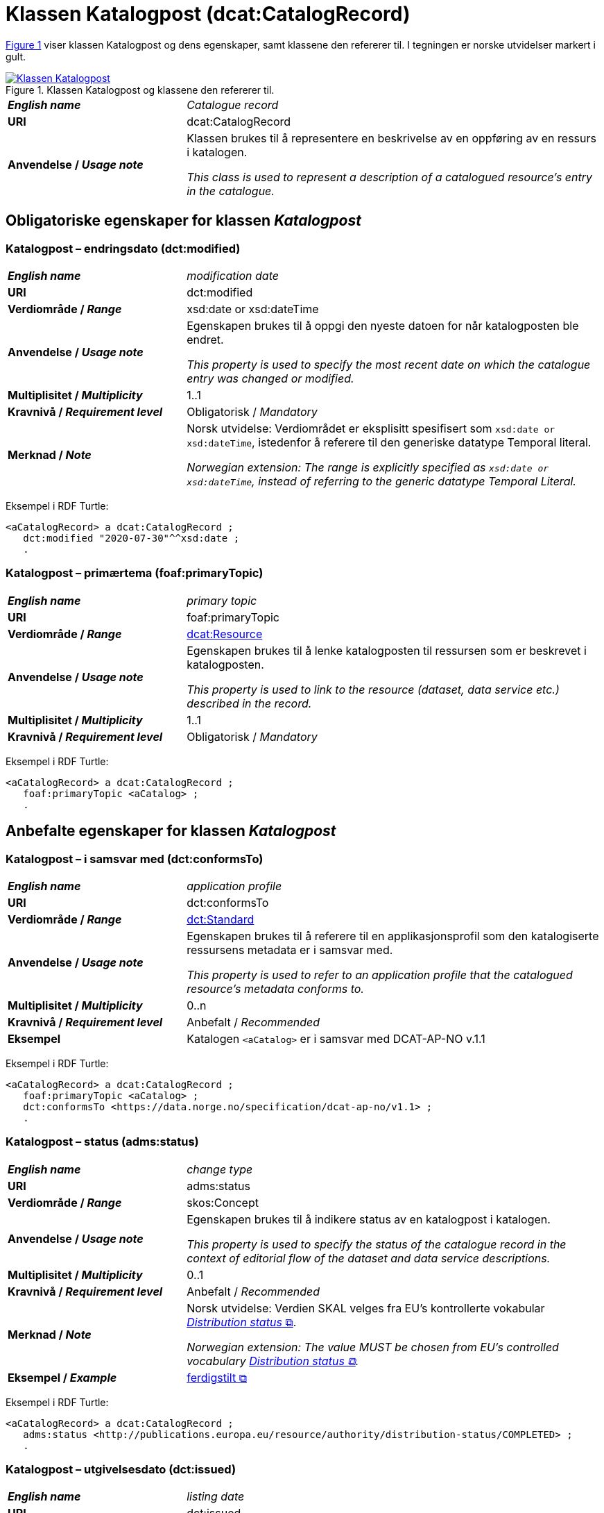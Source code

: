 = Klassen Katalogpost (dcat:CatalogRecord) [[Katalogpost]]

:xrefstyle: short

<<diagram-Klassen-Katalogpost>> viser klassen Katalogpost og dens egenskaper, samt klassene den refererer til. I tegningen er norske utvidelser markert i gult.  

[[diagram-Klassen-Katalogpost]]
.Klassen Katalogpost og klassene den refererer til.
[link=images/Klassen-Katalogpost.png]
image::images/Klassen-Katalogpost.png[]

:xrefstyle: full

[cols="30s,70d"]
|===
| _English name_ |  _Catalogue record_
| URI | dcat:CatalogRecord
| Anvendelse / _Usage note_ | Klassen brukes til å representere en beskrivelse av en oppføring av en ressurs i katalogen.

_This class is used to represent a description of a catalogued resource's entry in the catalogue._
|===

== Obligatoriske egenskaper for klassen _Katalogpost_ [[Katalogpost-obligatoriske-egenskaper]]

=== Katalogpost – endringsdato (dct:modified) [[Katalogpost-endringsdato]]

[cols="30s,70d"]
|===
| _English name_ |  _modification date_
| URI | dct:modified
| Verdiområde / _Range_ | xsd:date or xsd:dateTime
| Anvendelse / _Usage note_ | Egenskapen brukes til å oppgi den nyeste datoen for når katalogposten ble endret.

_This property is used to specify the most recent date on which the catalogue entry was changed or modified._
| Multiplisitet / _Multiplicity_ | 1..1
| Kravnivå / _Requirement level_ | Obligatorisk / _Mandatory_
| Merknad / _Note_ | Norsk utvidelse: Verdiområdet er eksplisitt spesifisert som `xsd:date or xsd:dateTime`, istedenfor å referere til den generiske datatype Temporal literal.  

_Norwegian extension: The range is explicitly specified as `xsd:date or xsd:dateTime`, instead of referring to the generic datatype Temporal Literal._ 
|===

Eksempel i RDF Turtle:
-----
<aCatalogRecord> a dcat:CatalogRecord ; 
   dct:modified "2020-07-30"^^xsd:date ; 
   .
-----

=== Katalogpost – primærtema (foaf:primaryTopic) [[Katalogpost-primærtema]]

[cols="30s,70d"]
|===
| _English name_ |  _primary topic_
| URI | foaf:primaryTopic
| Verdiområde / _Range_ | <<KatalogisertRessurs, dcat:Resource>>
| Anvendelse / _Usage note_ | Egenskapen brukes til å lenke katalogposten til ressursen som er beskrevet i katalogposten.

_This property is used to link to the resource (dataset, data service etc.) described in the record._
| Multiplisitet / _Multiplicity_ | 1..1
| Kravnivå / _Requirement level_ | Obligatorisk / _Mandatory_
|===

Eksempel i RDF Turtle:
-----
<aCatalogRecord> a dcat:CatalogRecord ; 
   foaf:primaryTopic <aCatalog> ; 
   .
-----

== Anbefalte egenskaper for klassen _Katalogpost_ [[Katalogpost-anbefalte-egenskaper]]

=== Katalogpost – i samsvar med (dct:conformsTo) [[Katalogpost-i-samsvar-med]]

[cols="30s,70d"]
|===
| _English name_ |  _application profile_
| URI | dct:conformsTo
| Verdiområde / _Range_ | <<Standard, dct:Standard>>
| Anvendelse / _Usage note_ | Egenskapen brukes til å referere til en applikasjonsprofil som den katalogiserte ressursens metadata er i samsvar med.

_This property is used to refer to an application profile that the catalogued resource's metadata conforms to._
| Multiplisitet / _Multiplicity_ | 0..n
| Kravnivå / _Requirement level_ | Anbefalt / _Recommended_
| Eksempel | Katalogen `<aCatalog>` er i samsvar med DCAT-AP-NO v.1.1 
|===

Eksempel i RDF Turtle:
-----
<aCatalogRecord> a dcat:CatalogRecord ; 
   foaf:primaryTopic <aCatalog> ;
   dct:conformsTo <https://data.norge.no/specification/dcat-ap-no/v1.1> ; 
   .
-----

=== Katalogpost – status (adms:status) [[Katalogpost-status]]

[cols="30s,70d"]
|===
| _English name_ | _change type_
| URI | adms:status
| Verdiområde / _Range_ | skos:Concept
| Anvendelse / _Usage note_ | Egenskapen brukes til å indikere status av en katalogpost i katalogen.

_This property is used to specify the status of the catalogue record in the context of editorial flow of the dataset and data service descriptions._
| Multiplisitet / _Multiplicity_ | 0..1
| Kravnivå / _Requirement level_ | Anbefalt / _Recommended_
| Merknad / _Note_ | Norsk utvidelse: Verdien SKAL velges fra EU's kontrollerte vokabular https://op.europa.eu/en/web/eu-vocabularies/concept-scheme/-/resource?uri=http://publications.europa.eu/resource/authority/distribution-status[__Distribution status__ &#x29C9;, window="_blank", role="ext-link"].

__Norwegian extension: The value MUST be chosen from EU's controlled vocabulary https://op.europa.eu/en/web/eu-vocabularies/concept-scheme/-/resource?uri=http://publications.europa.eu/resource/authority/distribution-status[Distribution status &#x29C9;, window="_blank", role="ext-link"].__
| Eksempel / _Example_ | https://op.europa.eu/en/web/eu-vocabularies/concept/-/resource?uri=http://publications.europa.eu/resource/authority/distribution-status/COMPLETED[ferdigstilt &#x29C9;, window="_blank", role="ext-link"]
|===

Eksempel i RDF Turtle:
-----
<aCatalogRecord> a dcat:CatalogRecord ; 
   adms:status <http://publications.europa.eu/resource/authority/distribution-status/COMPLETED> ; 
   .
-----

=== Katalogpost – utgivelsesdato (dct:issued) [[Katalogpost-utgivelsesdato]]

[cols="30s,70d"]
|===
| _English name_ |  _listing date_
| URI | dct:issued
| Verdiområde / _Range_ | xsd:date or xsd:dateTime
| Anvendelse / _Usage note_ | Egenskapen brukes til å oppgi datoen for når katalogposten ble inkludert i datakatalogen.

_This property is used to specify the date on which the description of the resource was included in the catalogue._
| Multiplisitet / _Multiplicity_ | 0..1
| Kravnivå / _Requirement level_ | Anbefalt / _Recommended_
| Merknad / _Note_ | Norsk utvidelse: Verdiområdet er eksplisitt spesifisert som `xsd:date or xsd:dateTime`, istedenfor å referere til den generiske datatype Temporal literal.  

_Norwegian extension: The range is explicitly specified as `xsd:date or xsd:dateTime`, instead of referring to the generic datatype Temporal Literal._ 
|===

Eksempel i RDF Turtle:
-----
<aCatalogRecord> a dcat:CatalogRecord ; 
   dct:issued "2020-06-30"^^xsd:date ; 
   .
-----

== Valgfrie egenskaper for klassen _Katalogpost_ [[Katalogpost-valgfrie-egenskaper]]

=== Katalogpost – beskrivelse (dct:description) [[Katalogpost-beskrivelse]]

[cols="30s,70d"]
|===
| _English name_ |  _description_
| URI | dct:description
| Verdiområde / _Range_ | rdf:langString
| Anvendelse / _Usage note_ | Egenskapen brukes til å oppgi en fritekstbeskrivelse av katalogposten. Bør gjentas når beskrivelsen finnes på flere ulike språk.

_This property is used to specify a free-text account of the record. This property can be repeated for parallel language versions of the description._
| Multiplisitet / _Multiplicity_ | 0..n
| Kravnivå / _Requirement level_ | Valgfri / _Optional_
| Merknad 1 / _Note 1_ | Norsk utvidelse: Verdiområdet endret fra rdfs:Literal til rdf:langString som er en subklasse av rdf:Literal. 

__Norwegian extension: The range changed from rdfs:Literal to rdf:langString which is a subclass of rdfs:Literal.__
| Merknad 2 / _Note 2_ | Norsk utvidelse: Det SKAL være maks. 1 verdi per språk. 

__Norwegian extension: There MUST be max. 1 value per language.__
|===

=== Katalogpost – kilde (dct:source) [[Katalogpost-kilde]]

[cols="30s,70d"]
|===
| _English name_ |  _source metadata_
| URI | dct:source
| Verdiområde / _Range_ | dcat:CatalogRecord
| Anvendelse / _Usage note_ | Egenskapen brukes til å referere til den originale katalogposten (metadata) som er brukt for å skape denne katalogposten (metadata) for datasettet.

_This property is used to refer to the original metadata that was used in creating metadata for the catalogued resource._
| Multiplisitet / _Multiplicity_ | 0..1
| Kravnivå / _Requirement level_ | Valgfri / _Optional_
|===

=== Katalogpost – språk (dct:language) [[Katalogpost-språk]]

[cols="30s,70d"]
|===
| _English name_ | _language_
| URI | dct:language
| Verdiområde / _Range_ | dct:LinguisticSystem
| Anvendelse / _Usage note_ | Egenskapen brukes til å oppgi språk som er brukt i tekstlige metadata av den katalogiserte ressursen. Egenskapen kan gjentas dersom metadata er oppgitt på flere språk.

_This property is used to specify a language used in the textual metadata describing titles, descriptions, etc. of the catalogued resource.This property can be repeated if the metadata is provided in multiple languages._
| Multiplisitet / _Multiplicity_ | 0..n
| Kravnivå / _Requirement level_ | Valgfri / _Optional_
| Merknad / _Note_ | Verdien SKAL velges fra EU's kontrollerte vokabular https://op.europa.eu/en/web/eu-vocabularies/concept-scheme/-/resource?uri=http://publications.europa.eu/resource/authority/language[__Language__ &#x29C9;, window="_blank", role="ext-link"].

__The value MUST be chosen from EU's controlled vocabulary https://op.europa.eu/en/web/eu-vocabularies/concept-scheme/-/resource?uri=http://publications.europa.eu/resource/authority/language[Language &#x29C9;, window="_blank", role="ext-link"].__
|===

=== Katalogpost – tittel (dct:title) [[Katalogpost-tittel]]

[cols="30s,70d"]
|===
| _English name_ |  _title_
| URI | dct:title
| Verdiområde / _Range_ | rdf:langString
| Anvendelse / _Usage note_ | Egenskapen brukes til å oppgi navnet på katalogen. Egenskapen bør gjentas når navnet finnes på flere ulike språk.

_This property is used to specify a name given to the catalogue record. This property can be repeated for parallel language versions of the name._
| Multiplisitet / _Multiplicity_ | 0..n
| Kravnivå / _Requirement level_ | Valgfri / _Optional_
| Merknad 1 / _Note 1_ | Norsk utvidelse: Verdiområdet endret fra rdfs:Literal til rdf:langString som er en subklasse av rdf:Literal. 

__Norwegian extension: The range changed from rdfs:Literal to rdf:langString which is a subclass of rdfs:Literal.__
| Merknad 2 / _Note 2_ | Norsk utvidelse: Det SKAL være maks. 1 verdi per språk. 

__Norwegian extension: There MUST be max. 1 value per language.__
|===
